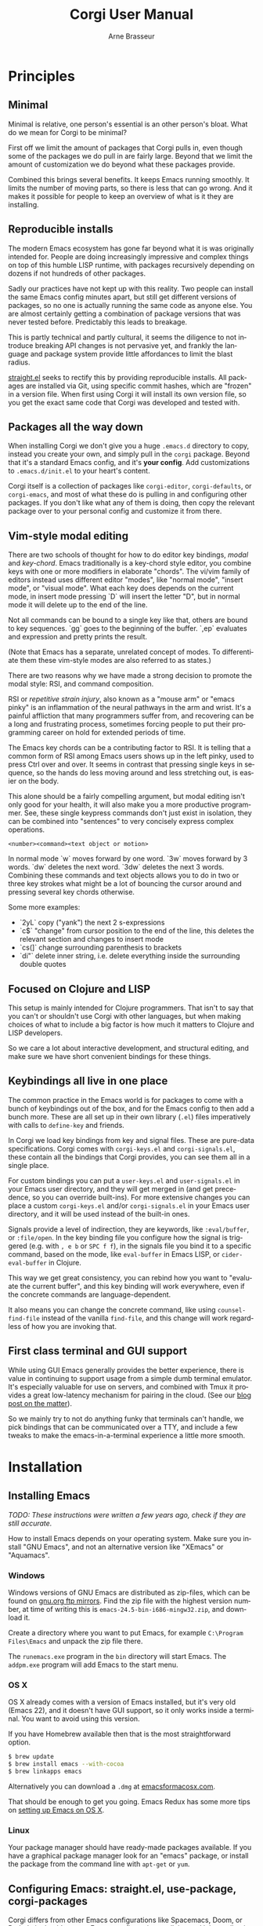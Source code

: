 #+TITLE:     Corgi User Manual
#+AUTHOR:    Arne Brasseur
#+EMAIL:     arne@lambdaisland.com
#+LANGUAGE:  en

* Principles

** Minimal

Minimal is relative, one person's essential is an other person's bloat. What do
we mean for Corgi to be minimal?

First off we limit the amount of packages that Corgi pulls in, even though some
of the packages we do pull in are fairly large. Beyond that we limit the amount
of customization we do beyond what these packages provide.

Combined this brings several benefits. It keeps Emacs running smoothly. It
limits the number of moving parts, so there is less that can go wrong. And it
makes it possible for people to keep an overview of what is it they are
installing.

** Reproducible installs

The modern Emacs ecosystem has gone far beyond what it is was originally
intended for. People are doing increasingly impressive and complex things on top
of this humble LISP runtime, with packages recursively depending on dozens if
not hundreds of other packages.

Sadly our practices have not kept up with this reality. Two people can install
the same Emacs config minutes apart, but still get different versions of
packages, so no one is actually running the same code as anyone else. You are
almost certainly getting a combination of package versions that was never tested
before. Predictably this leads to breakage.

This is partly technical and partly cultural, it seems the diligence to not
introduce breaking API changes is not pervasive yet, and frankly the language
and package system provide little affordances to limit the blast radius.

[[https://github.com/raxod502/straight.el][straight.el]] seeks to rectify this by providing reproducible installs. All
packages are installed via Git, using specific commit hashes, which are "frozen"
in a version file. When first using Corgi it will install its own version file,
so you get the exact same code that Corgi was developed and tested with.

** Packages all the way down

When installing Corgi we don't give you a huge ~.emacs.d~ directory to copy,
instead you create your own, and simply pull in the ~corgi~ package. Beyond that
it's a standard Emacs config, and it's *your config*. Add customizations to
~.emacs.d/init.el~ to your heart's content.

Corgi itself is a collection of packages like ~corgi-editor~, ~corgi-defaults~,
or ~corgi-emacs~, and most of what these do is pulling in and configuring other
packages. If you don't like what any of them is doing, then copy the relevant
package over to your personal config and customize it from there.

** Vim-style modal editing

There are two schools of thought for how to do editor key bindings, /modal/ and
/key-chord/. Emacs traditionally is a key-chord style editor, you combine keys
with one or more modifiers in elaborate "chords". The vi/vim family of editors
instead uses different editor "modes", like "normal mode", "insert mode", or
"visual mode". What each key does depends on the current mode, in insert mode
pressing `D` will insert the letter "D", but in normal mode it will delete up to
the end of the line. 

Not all commands can be bound to a single key like that, others are bound to key
sequences. `gg` goes to the beginning of the buffer. `,ep` evaluates and
expression and pretty prints the result.

(Note that Emacs has a separate, unrelated concept of
modes. To differentiate them these vim-style modes are also referred to as
states.)

There are two reasons why we have made a strong decision to promote the modal
style: RSI, and command composition.

RSI or /repetitive strain injury/, also known as a "mouse arm" or "emacs pinky"
is an inflammation of the neural pathways in the arm and wrist. It's a painful
affliction that many programmers suffer from, and recovering can be a long and
frustrating process, sometimes forcing people to put their programming career on
hold for extended periods of time.

The Emacs key chords can be a contributing factor to RSI. It is telling that a
common form of RSI among Emacs users shows up in the left pinky, used to press
Ctrl over and over. It seems in contrast that pressing single keys in sequence,
so the hands do less moving around and less stretching out, is easier on the
body.

This alone should be a fairly compelling argument, but modal editing isn't only
good for your health, it will also make you a more productive programmer. See,
these single keypress commands don't just exist in isolation, they can be
combined into "sentences" to very concisely express complex operations.

#+begin_src 
<number><command><text object or motion>
#+end_src

In normal mode `w` moves forward by one word. `3w` moves forward by 3 words.
`dw` deletes the next word. `3dw` deletes the next 3 words. Combining these
commands and text objects allows you to do in two or three key strokes what
might be a lot of bouncing the cursor around and pressing several key chords
otherwise.

Some more examples:

- `2yL` copy ("yank") the next 2 s-expressions
- `c$` "change" from cursor position to the end of the line, this deletes the
  relevant section and changes to insert mode
- `cs(]` change surrounding parenthesis to brackets
- `di"` delete inner string, i.e. delete everything inside the surrounding
  double quotes
  
** Focused on Clojure and LISP

This setup is mainly intended for Clojure programmers. That isn't to say that
you can't or shouldn't use Corgi with other languages, but when making choices
of what to include a big factor is how much it matters to Clojure and LISP
developers.

So we care a lot about interactive development, and structural editing, and make
sure we have short convenient bindings for these things.

** Keybindings all live in one place

The common practice in the Emacs world is for packages to come with a bunch of
keybindings out of the box, and for the Emacs config to then add a bunch more.
These are all set up in their own library (~.el~) files imperatively with calls
to ~define-key~ and friends.

In Corgi we load key bindings from key and signal files. These are pure-data
specifications. Corgi comes with ~corgi-keys.el~ and ~corgi-signals.el~, these
contain all the bindings that Corgi provides, you can see them all in a single
place.

For custom bindings you can put a ~user-keys.el~ and ~user-signals.el~ in your
Emacs user directory, and they will get merged in (and get precedence, so you
can override built-ins). For more extensive changes you can place a custom
~corgi-keys.el~ and/or ~corgi-signals.el~ in your Emacs user directory, and it
will be used instead of the built-in ones.

Signals provide a level of indirection, they are keywords, like ~:eval/buffer~,
or ~:file/open~. In the key binding file you configure how the signal is
triggered (e.g. with ~, e b~ or ~SPC f f~), in the signals file you bind it to a
specific command, based on the mode, like ~eval-buffer~ in Emacs LISP, or
~cider-eval-buffer~ in Clojure.

This way we get great consistency, you can rebind how you want to "evaluate the
current buffer", and this key binding will work everywhere, even if the concrete
commands are language-dependent.

It also means you can change the concrete command, like using
~counsel-find-file~ instead of the vanilla ~find-file~, and this change will
work regardless of how you are invoking that.

** First class terminal and GUI support

While using GUI Emacs generally provides the better experience, there is value
in continuing to support usage from a simple dumb terminal emulator. It's
especially valuable for use on servers, and combined with Tmux it provides a
great low-latency mechanism for pairing in the cloud. (See our [[https://lambdaisland.com/blog/2019-12-12-advent-of-parens-12-pairing-cloud-tmux][blog post on the
matter]]).

So we mainly try to not do anything funky that terminals can't handle, we pick
bindings that can be communicated over a TTY, and include a few tweaks to make
the emacs-in-a-terminal experience a little more smooth.

* Installation
** Installing Emacs

/TODO: These instructions were written a few years ago, check if they are still accurate./

How to install Emacs depends on your operating system. Make sure you install
"GNU Emacs", and not an alternative version like "XEmacs" or "Aquamacs".

*** Windows

Windows versions of GNU Emacs are distributed as zip-files, which can be found
on [[http://ftpmirror.gnu.org/emacs/windows/][gnu.org ftp mirrors]]. Find the zip file with the highest version number, at
time of writing this is ~emacs-24.5-bin-i686-mingw32.zip~, and download it.

Create a directory where you want to put Emacs, for example ~C:\Program
Files\Emacs~ and unpack the zip file there.

The ~runemacs.exe~ program in the ~bin~ directory will start Emacs. The
~addpm.exe~ program will add Emacs to the start menu.

*** OS X

OS X already comes with a version of Emacs installed, but it's very old (Emacs
22), and it doesn't have GUI support, so it only works inside a terminal. You
want to avoid using this version.

If you have Homebrew available then that is the most straightforward option.

#+BEGIN_SRC sh
$ brew update
$ brew install emacs --with-cocoa
$ brew linkapps emacs
#+END_SRC

Alternatively you can download a ~.dmg~ at [[https://emacsformacosx.com/][emacsformacosx.com]].

That should be enough to get you going. Emacs Redux has some more tips on
[[http://emacsredux.com/blog/2015/05/09/emacs-on-os-x/][setting up Emacs on OS X]].

*** Linux

Your package manager should have ready-made packages available. If you have a
graphical package manager look for an "emacs" package, or install the package
from the command line with ~apt-get~ or ~yum~.

** Configuring Emacs: straight.el, use-package, corgi-packages

Corgi differs from other Emacs configurations like Spacemacs, Doom, or Prelude
in that it's not an Emacs configuration at all, instead it is a collection of
packages that are meant as a foundation for building your own config.

These packages are distributed via Git, and can be installed with the
straight.el functional package manager, so you will not find them on MELPA or
similar repositories. These Corgi packages take care of various bits of Emacs
boilerplate, as well as installing and configuring a set of base packages for
you, so you get a system that is pleasant to use out of the box. To configure
these third-party packages Corgi uses ~use-package~.

This means that a corgi-based Emacs config consists of four parts

- Install straight.el
- Install use-package
- Install corgi packages
- Do your own setup

The Corgi repo contains a [[https://github.com/lambdaisland/corgi/tree/main/sample-config][sample-config]] that you can copy to ~$HOME/.emacs.d~.
We recommend using [[https://github.com/plexus/chemacs2][Chemacs2]], especially if you already have an existing config
that you want to keep.

If you don't have an existing Emacs config yet:

#+begin_src shell
  git clone https://github.com/plexus/chemacs2.git ~/.emacs.d

  git clone https://github.com/lambdaisland/corgi /tmp/corgi
  cp -r /tmp/corgi/sample-config ~/.emacs.corgi

  [ -f ~/.emacs-profiles.el ] || cat <EOF > ~/.emacs-profiles.el
  (("default" . ((user-emacs-directory . "~/.emacs.corgi"))))
  EOF
#+end_src

If you an ~.emacs.d~ you want to keep:

#+begin_src shell
  [ -f ~/.emacs ] && mv ~/.emacs ~/.emacs.bak
  [ -d ~/.emacs.d ] && mv ~/.emacs.d ~/.emacs.default
  git clone https://github.com/plexus/chemacs2.git ~/.emacs.d

  git clone https://github.com/lambdaisland/corgi /tmp/corgi
  cp -r /tmp/corgi/sample-config ~/.emacs.corgi
  
  [ -f ~/.emacs-profiles.el ] || cat <<EOF > ~/.emacs-profiles.el
  (("default" . ((user-emacs-directory . "~/.emacs.default")))
   ("corgi" . ((user-emacs-directory . "~/.emacs.corgi")))
  EOF
#+end_src

And run with ~emacs --with-profile corgi~. It's recommended you go through the
files in the sample config to get a bit more familiar with what is there, this
will after all become your own config going forward. They are elaborately
documented to help you make sense of it all.

* Key bindings

Corgi's key system is provided by one of a Corgi package called
[Corkey](https://github.com/lambdaisland/corgi-packages/tree/main/corkey). It
contains the key binding functionality based on simple configuration files, as
well as Corgi's default bindings.

You can find all binding definitions in [[https://github.com/lambdaisland/corgi-packages/blob/main/corkey/corgi-keys.el][corgi-keys.el]] and [[https://github.com/lambdaisland/corgi-packages/blob/main/corkey/corgi-signals.el][corgi-signals.el]]. The
~keys~ file contains the actual bindings as a nested datastructure, bound to
symbolic ~signals~ (keywords). E.g.

#+begin_src emacs-lisp
  (("SPC" "Global leader key"
    ("f" "File commands"
     ("f" "Find file" :file/open))))
#+end_src

The ~signals~ file provides the mapping from this keyword to an actual Emacs
command, based on the current major mode or minor modes.

#+begin_src emacs-lisp
  ((corkey-local-mode (:file/open counsel-find-file)))
#+end_src

This indirection serves two purposes. It allows you to change the command you
want to use for a certain action like opening a file, indepently of its
keybinding. So you can configure the command you want to use, and have it work
consistently even when switching between different sets of bindings.

The other purpose is to provide mnemonic bindings that work in a mode-specific
way. E.g. ~SPC s s~ invokes the signal ~:repl/toggle~. In Clojure mode this will
be bound to ~cider-switch-to-repl-buffer~, whereas in Emacs LISP mode it will
call ~ielm~, and in SQL mode it does a ~sql-show-sqli-buffer~. Each brings you
to the REPL associated with the file you are working on.

If you decide you don't like ~SPC s s~ for this functionality then you can
rebind that, and it will work accordingly in all these modes.

** Keys to get you started 

Corgi relies on ~evil-mode~, which Emulates Vim. For basic editing (insert,
delete, copy, paste, etc.) we recommend going through a Vim tutorial.

For other commands like opening files or jumping around windows (panes/splits)
we follow the conventions set out by Spacemacs, where all commands start with
hitting the space bar (~SPC~), typically followed by a prefix key denoting a
category (e.g. ~f~ for "file") and a final key for the specific command. So e.g.
~SPC f f~ to open a file.

Press ~SPC~ or ~SPC f~ and wait a moment to get a list of options.

Besides this ~SPC~ "leader key" we also use ~,~ for mode-specific commands, e.g.
in a Clojure buffer ~, j j~ will "Jack-in" a REPL.

*** General

~SPC SPC~ : execute command (Emacs M-x)

*** Window ~SPC w~

- ~SPC [0...9]~ - go to window number [0..9]
- ~SPC w /~- split window vertically
- ~SPC w -~- split window horizontally
- ~SPC w d~- delete window
- ~SPC w 1~- extend current window to whole screen

*** buffers ~SPC b~

- ~SPC b b~- list of all buffers
- ~SPC b d~- kill current buffer (not delete)

*** file ~SPC f~

- ~SPC f s~ - save a file
- ~SPC p p~- open a project
- ~SPC f f~- find a file
- ~SPC p f~- find a file in current project

*** Getting help ~SPC h~

- ~SPC h~ - help system
- ~SPC h d f~ - description of selected function
- ~SPC h d k~ - description of selected key binding

*** Working with REPLs

- ~, s c~ connect to a REPL / process
- ~, s s~ toggle between REPL and code buffer
- ~, s q~ quit current REPL
- ~, s Q~ quit all REPLs for the current project/session
- ~, j j~ connect to a regular REPL (Clojure)
- ~, j o~ connect to "other" REPL (ClojureScript)
- ~, j a~ connect to "all" (Clojure + ClojureScript)
- ~, l l~ link current project/buffer to an open REPL session

*** Structural editing

- ~>~ slurp forward
- ~<~ barf forward
- ~SPC x s~ splice backward
- ~SPC x t~ transpose sexp
- ~L~ forward sexp
- ~H~ backward sexp

The latter two are "text objects" that can be combined with other vim-style
operations

- ~yL~ copy next sexp (paste with ~p~
- ~dL~ delete next sexp
- ~cL~ "change" sexp (delete and switch to insert mode)

* Packages
** corgi-defaults

This simply sets a slew of of Emacs variables to more sensible values, from
disabling the menubar and toolbar, to fixing modifier keys on Mac and disabling
the system bell.

There are many versions of this kind of thing around, this one is ours. We've
tried to include mostly non-controversial things, but if there is anything you
don't like then just copy this file over to your own config, load your own
version instead of ours, and take it from there.

** corgi-editor

This is the meat-and-potatoes of the Corgi experience, how the editor feels and
behaves. This sets up and configures a bunch of packages like Evil, Smartparens,
Ivy (minibuffer completion), Swiper (fuzzy search), Projectile (project-aware
commands), Aggressive indent, Company (completion).

Full list at time of writing:

- aggressive-indent: auto-indent code as you type
- avy: jump to specific character
- company: completion framework
- counsel: Improves some of the built-in UI using the Ivy completion features
- diminish: Clean up the modeline by hiding certain minor modes
- dumb-jump: Simple jump to identifier, mainly a fallback
- evil: Vim-style editing
- evil-cleverparens: Evil-based structural editing
- evil-collection: Make many more areas of Emacs play nice with Evil
- evil-surround: Port of Vim-surround, especially handy in LISP
- expand-region: Edit by semantically shrinking/expanding the selection
- goto-last-change: Jump to the last change in the file
- ivy: Minibuffer completion framework
- projectile: Project-specific functionality
- rainbow-delimiters: Color matching parenthesis, brackets, etc.
- smartparens: Structural editing
- smex: Interactive fuzzy-searching alternative to ~M-x~
- string-edit: Edit string contents in a separate buffer (great when you have a lot of escaping)
- swiper: Fuzzy search inside the buffer
- undo-fu: Better undo
- which-key: Make keys discoverable
- winum: Number buffers and jump to them easily
- xclip: Only on terminal, integrate with the system clipboard

** corgi-emacs-lisp

Emacs Lisp config, mainly to have a development experience that feels similar to
using CIDER and Clojure. (show results in overlay, threading refactorings)

** corgi-commands

The few custom commands that we ship with. This includes a few things we emulate
from Spacemacs, and commands for jumping to the user's init.el (this file, with
`SPC f e i'), or opening the user's key binding or signals file.

** corgi-clojure

Extensive setup for a good Clojure experience, including clojure-mode, CIDER,
and a modeline indicator that shows which REPLs your evaluations go to. Also
contains `corgi/cider-pprint-eval-register', bound to `,,'.

We also include ~clj-ns-name~, which changes Clojure buffer names to their
namespace name.

*** Babashka utility REPL

~corgi/cider-jack-in-babashka~ starts a new ~bb~ process and connects to it,
creating a REPL buffer called ~*babashka-repl*~. This is meant as a
project-independent long running utility REPL, so that you can always eval basic
Clojure expressions. Whenever you are in a Clojure file and there is no
project-specific connected REPL then evaluations will go to this Babashka REPL
instead.

*** Modeline indicator

~corgi/enable-cider-connection-indicator~ will add an indicator in the modeline
showing you which Clojure REPL(s) if any evaluations will go to. It's either a
~clj~ on a blue background, a ~cljs~ on a yellow background, or a ~bb~ on a
green background. If you are linked to a REPL from another project then the
project directory will be included.

*** Eval from register

Emacs has registers, named slots where you can put snippets of text.
~corgi/cider-pprint-eval-register~ leverages this, it lets you send code from a
register to your REPL, and get the result pretty printed in a separate buffer.

This is bound to ~,,~, so e.g. if you have ~(kaocha.repl/run)~ in the ~k~
register, then ~,,k~ in a Clojure buffer will run Kaocha on the current file.

There are two ways to leverage this, you can pre-set some registers in your
~init.el~, like the Kaocha example, so you basically get your own shortcut
commands. It's also really useful to use Emacs's ~copy-to-register~ in a more
ad-hoc way. Say you are working on a function, and then you have a snippet that
calls that function that you use to test it out. Copy the snippet to a register
and you no longer need to jump back and forth.

** corgi-stateline

Change the color of the modeline based on the Evil state (e.g. green when in
insert state)

** Corkey

Corkey is Corgi's key binding system. It's powerful and flexible, but does
things quite differently from other Emacs configs, and we encourage you to
familiarize yourself with its concepts.

Some of the goals of Corkey:

- Have all bindings centralized in simple data files
- Make it easy to add or override bindings in your config
- Provide consistent bindings across modes (e.g. have the same key combination
  to "eval" something, regardless of the language)
- Make it easy to customize these consistently, e.g. change the "eval"
  keybinding in one place and have it apply to all modes
- Make it easy to share complete sets of bindings with others
- Provide both vim-style state-specific bindings and "global" (any state)
  bindings
- Have great ~which-key~ hints/descriptions for everything
- Allow toggling all Corkey bindings on or off globally

*** Initializing Corkey

In the example config we've shown how to initialize Corkey:

#+begin_src emacs-lisp
  (use-package corkey
    :config
    (corkey-mode 1)
    (corkey/load-and-watch))
#+end_src

This makes sure the ~corkey~ package is installed and loaded, it then enables
the global ~corkey-mode~, and sets up the built-in bindings by loading the
default binding files.
  
*** Installing bindings

Before you use Corkey you need to load the set of key bindings it will use, it
will then apply the right set of bindings depending on the major and minor modes
active in a given buffer. This is done with ~corkey/load-and-watch~, which sets
up file watchers for the key binding and signal mapping files, so any changes in
them are reflected immediately.

~corkey/load-and-watch~ takes two optional arguments, a list of binding files,
and a list of signal files, so ~(corgi/load-and-watch)~ is really just a shorthand for

#+begin_src emacs-lisp
(corgi/load-and-watch '(corgi-keys user-keys) '(corgi-signals user-signals))
#+end_src

These are references to EDN-like files. Corkey will try to look this up in your
~emacs-user-directory~, and if not found there falls back to scanning the Emacs
library path.

In other words: Corkey will look for ~corgi-keys.el~ in your Emacs config
directory, and if it doesn't find it there it will use the one provided by
~corgi-packages/corkey~. The same goes for ~corgi-signals~. This means that you
can copy these files to your Emacs config directory and customize them there.

~user-keys.el~ and ~user-signals.el~ are what goes into your own config, here
you can add whatever extra bindings you like to have. The sample config has an
example.

You can jump to all of these files with built-in commands

- ~SPC f e k~ - Open user-keys, create it if it doesn't exist
- ~SPC f e s~ - Open user-signals, create it if it doesn't exist
- ~SPC f e K~ - Open corgi-keys (all built-in bindings)
- ~SPC f e S~ - Open user-signals (all built-in signal mappings)

See the comments in those files for more info on how to set things up.

* Differences from Vim

Generally we don't override Evil's keybindings, and Evil in turns emulates vim
closely. Some differences

- ~L~ and ~H~ move forward/backward by one s-expression, instead of moving to
  the beginning/end of the buffer
- ~SPC~ and ~,~ are both used as leader/prefix keys. Press either and wait a bit
  to see what they can do.

* Walkthrough of a Clojure session

When working on a Clojure project I will typically start by opening a ~.clj~,
~.cljs~, or ~.edn~ file, and "jacking-in" CIDER. I'll either use ~SPC j j~ if
it's a plain Clojure project (just start a Clojure REPL), or ~SPC j a~ for both
CLJ and CLJS (most CLJS projects I still like to have a CLJ REPL around).

Once that's started you can jump back and forth to the REPL buffer with ~, s s~.
When you're done you can close a single REPL with ~, s q~, or all connected
REPLs for this project with ~, s Q~.

If you are running your nREPL sever outside of Emacs, then use ~, s c~ to
connect to it.

To evaluate forms I mainly use ~, RET~ (evaluate outer form), and ~, e p~
(evaluate the form before the cursor, and pretty print the result to a separate
buffer), but there are a slew of "eval" commands available.

Inside LISP buffers the ~L~ and ~H~ text objects come in handy, these jump back
and forth across s-expressions, and can be combined with Vim commands, like ~dL~
(delete sexp) or ~3yL~ (copy next 3 sexps).

~, g g~ is a general binding to jump to an identifier's definition, get used to
using this *a lot*. This will also help you explore libraries you're using. ~, g
b~ will pop you back to where you came from.
